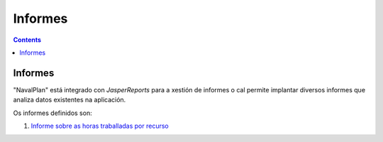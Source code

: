 Informes
########

.. _informes:
.. contents::


Informes
========

"NavalPlan" está integrado con *JasperReports* para a xestión de informes o cal permite implantar diversos informes que analiza datos existentes na aplicación.

Os informes definidos son:

#. `Informe sobre as horas traballadas por recurso <15-1-report-hours-worked-by-resource.html>`__

